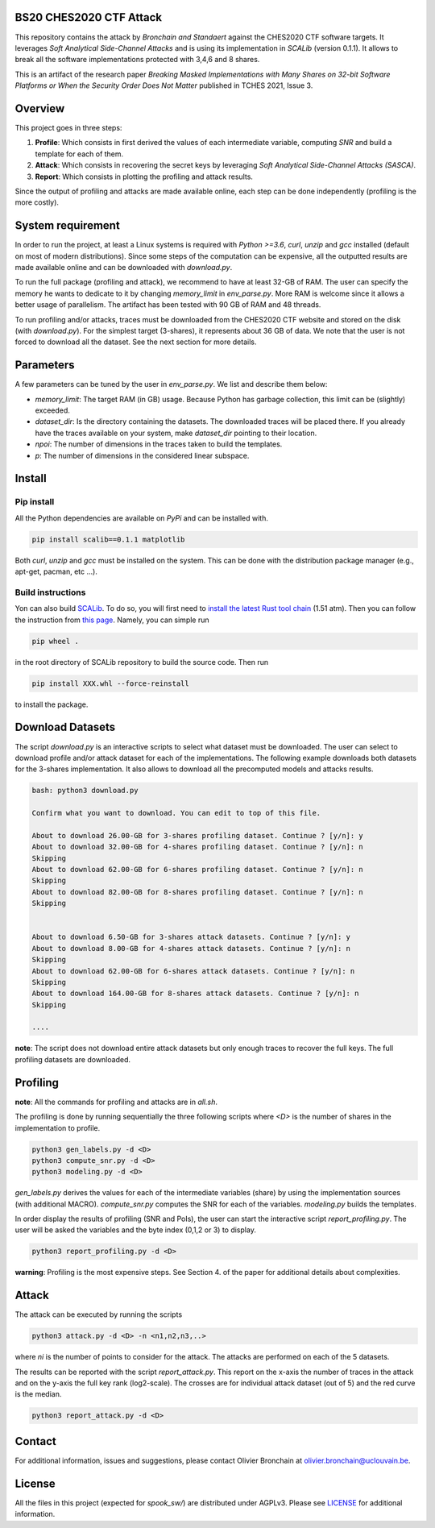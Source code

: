 BS20 CHES2020 CTF Attack
========================

This repository contains the attack by `Bronchain and Standaert` against the
CHES2020 CTF software targets. It leverages `Soft Analytical Side-Channel
Attacks` and is using its implementation in `SCALib` (version 0.1.1). It allows to break all
the software implementations protected with 3,4,6 and 8 shares. 

This is an artifact of the research paper `Breaking Masked Implementations with
Many Shares on 32-bit Software Platforms or When the Security Order Does Not
Matter` published in TCHES 2021, Issue 3. 

Overview
========
This project goes in three steps:

1. **Profile**: Which consists in first derived the values of each intermediate
   variable, computing `SNR` and build a template for each of them.
2. **Attack**: Which consists in recovering the secret keys by leveraging `Soft
   Analytical Side-Channel Attacks (SASCA)`.
3. **Report**: Which consists in plotting the profiling and attack results.

Since the output of profiling and attacks are made available online, each step
can be done independently (profiling is the more costly).

System requirement
==================
In order to run the project, at least a Linux systems is required with `Python
>=3.6`, `curl`, `unzip` and `gcc` installed (default on most of modern distributions).
Since some steps of the computation can be expensive, all the outputted results
are made available online and can be downloaded with `download.py`. 

To run the full package (profiling and attack), we recommend to have at least
32-GB of RAM. The user can specify the memory he wants to dedicate to it by
changing `memory_limit` in `env_parse.py`. More RAM is welcome since it allows
a better usage of parallelism. The artifact has been tested with 90 GB of RAM
and 48 threads.  

To run profiling and/or attacks, traces must be downloaded from the CHES2020
CTF website and stored on the disk (with `download.py`). For the simplest
target (3-shares), it represents about 36 GB of data. We note that the user is
not forced to download all the dataset. See the next section for more details. 

Parameters
==========
A few parameters can be tuned by the user in `env_parse.py`. We list and describe them below:

- `memory_limit`: The target RAM (in GB) usage. Because Python has garbage collection, this limit can be (slightly) exceeded.  

- `dataset_dir`: Is the directory containing the datasets. The downloaded traces will be placed there. If you already have the traces available on your system, make `dataset_dir` pointing to their location.

- `npoi`: The number of dimensions in the traces taken to build the templates.

- `p`: The number of dimensions in the considered linear subspace.

Install
=======

Pip install
-----------
All the Python dependencies are available on `PyPi` and can be installed with.

.. code-block:: 

   pip install scalib==0.1.1 matplotlib

Both `curl`, `unzip` and `gcc` must be installed on the system. This can be done with
the distribution package manager (e.g., apt-get, pacman, etc ...).

Build instructions
------------------
Yon can also build `SCALib <https://github.com/simple-crypto/SCALib>`_. To do so, you will first need to `install the latest Rust tool chain <https://rustup.rs/>`_ (1.51 atm). Then you can follow the instruction from `this page <https://github.com/simple-crypto/SCALib/blob/main/DEVELOP.rst>`_. Namely, you can simple run 

.. code-block::

   pip wheel . 

in the root directory of SCALib repository to build the source code. Then run 

.. code-block::
   
   pip install XXX.whl --force-reinstall
   
to install the package.

Download Datasets
=================
The script `download.py` is an interactive scripts to select what dataset must
be downloaded.  The user can select to download profile and/or attack dataset
for each of the implementations.  The following example downloads both datasets
for the 3-shares implementation. It also allows to download all the precomputed
models and attacks results. 

.. code-block::

    bash: python3 download.py

    Confirm what you want to download. You can edit to top of this file.

    About to download 26.00-GB for 3-shares profiling dataset. Continue ? [y/n]: y
    About to download 32.00-GB for 4-shares profiling dataset. Continue ? [y/n]: n
    Skipping
    About to download 62.00-GB for 6-shares profiling dataset. Continue ? [y/n]: n
    Skipping
    About to download 82.00-GB for 8-shares profiling dataset. Continue ? [y/n]: n
    Skipping


    About to download 6.50-GB for 3-shares attack datasets. Continue ? [y/n]: y
    About to download 8.00-GB for 4-shares attack datasets. Continue ? [y/n]: n
    Skipping
    About to download 62.00-GB for 6-shares attack datasets. Continue ? [y/n]: n
    Skipping
    About to download 164.00-GB for 8-shares attack datasets. Continue ? [y/n]: n
    Skipping

    ....

**note**: The script does not download entire attack datasets but only enough
traces to recover the full keys. The full profiling datasets are downloaded. 

	
Profiling
=========

**note**: All the commands for profiling and attacks are in `all.sh`.

The profiling is done by running sequentially the three following scripts where
`<D>` is the number of shares in the implementation to profile.

.. code-block::
   
   python3 gen_labels.py -d <D> 
   python3 compute_snr.py -d <D> 
   python3 modeling.py -d <D>

`gen_labels.py` derives the values for each of the intermediate variables
(share) by using the implementation sources (with additional MACRO).
`compute_snr.py` computes the SNR for each of the variables. `modeling.py`
builds the templates.

In order display the results of profiling (SNR and PoIs), the user can start the interactive
script `report_profiling.py`. The user will be asked the variables and the byte index
(0,1,2 or 3) to display.

.. code-block::
   
   python3 report_profiling.py -d <D>
 

**warning**: Profiling is the most expensive steps. See Section 4. of the paper
for additional details about complexities. 

Attack
======
The attack can be executed by running the scripts

.. code-block::

   python3 attack.py -d <D> -n <n1,n2,n3,..>

where `ni` is the number of points to consider for the attack. The attacks are
performed on each of the 5 datasets.

The results can be reported with the script `report_attack.py`. This report on
the x-axis the number of traces in the attack and on the y-axis the full key
rank (log2-scale). The crosses are for individual attack dataset (out of 5) and
the red curve is the median.

.. code-block::
   
   python3 report_attack.py -d <D>

Contact
=======
For additional information, issues and suggestions, please contact Olivier
Bronchain at `olivier.bronchain@uclouvain.be
<olivier.bronchain@uclouvain.be>`_. 

License
=======
All the files in this project (expected for `spook_sw/`) are distributed under AGPLv3. Please see `<LICENSE>`_ for additional information.  
